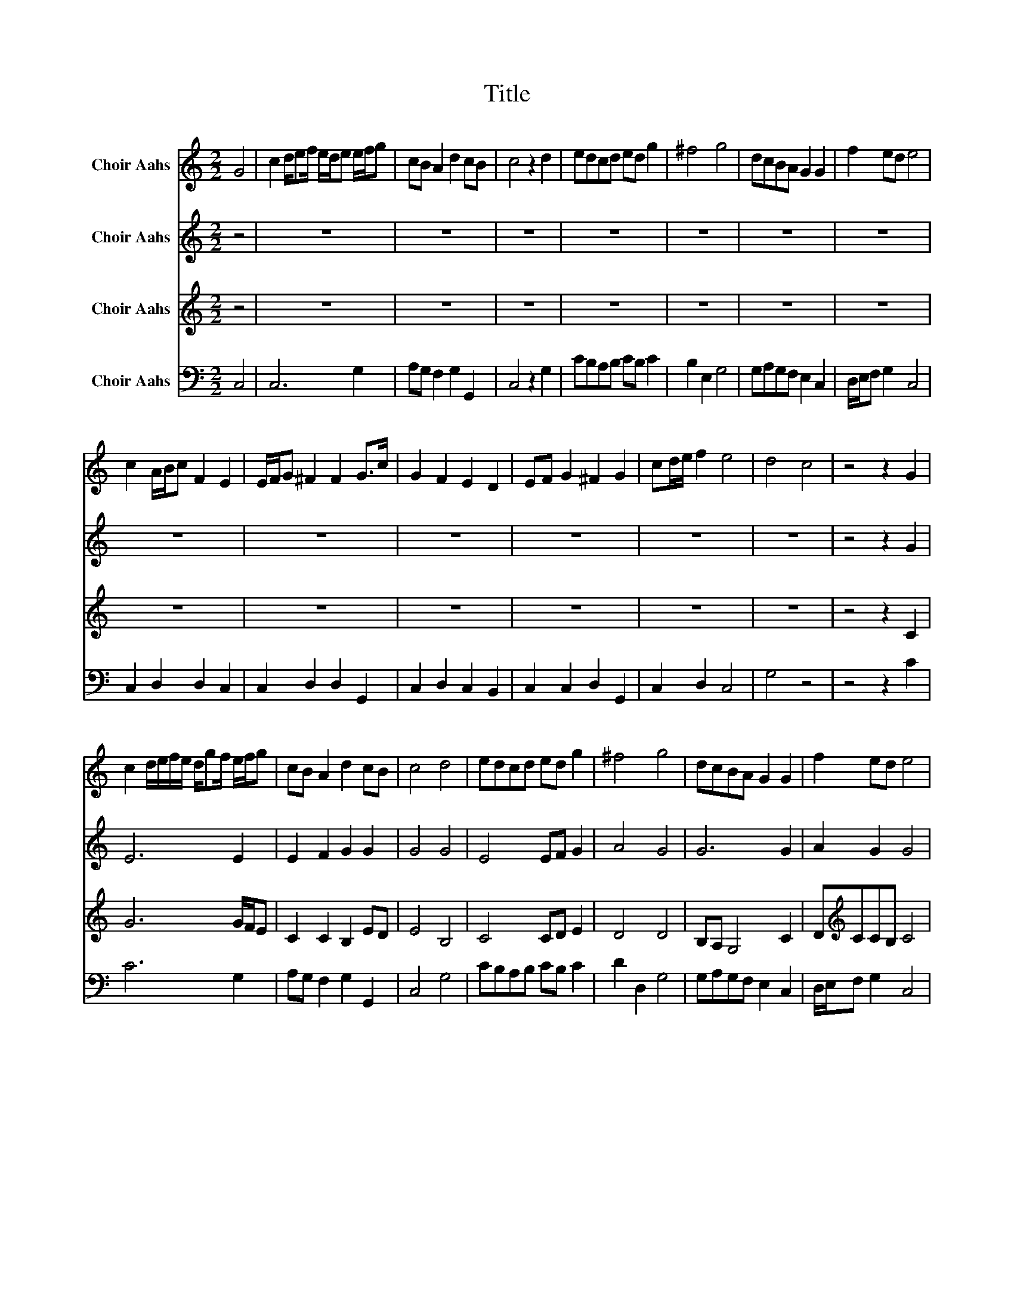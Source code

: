 X:1
T:Title
%%score 1 2 3 4
L:1/8
M:2/2
K:C
V:1 treble nm="Choir Aahs"
V:2 treble nm="Choir Aahs"
V:3 treble nm="Choir Aahs"
V:4 bass nm="Choir Aahs"
V:1
 G4 | c2 d/ef/ e/d/e e/f/g | cB A2 d2 cB | c4 z2 d2 | edcd ed g2 | ^f4 g4 | dcBA G2 G2 | f2 ed e4 | %8
 c2 A/B/c F2 E2 | E/F/G ^F2 F2 G>c | G2 F2 E2 D2 | EF G2 ^F2 G2 | cd/e/ f2 e4 | d4 c4 | z4 z2 G2 | %15
 c2 d/e/f/e/ d/gf/ e/f/g | cB A2 d2 cB | c4 d4 | edcd ed g2 | ^f4 g4 | dcBA G2 G2 | f2 ed e4 | %22
 c2 B/c/d F2 E2 | E/F/G ^F2 F2 F>c | G2 F2 E2 D2 | EF G2 ^F2 G2 | c4 B4 | c8 | c2 ec dfg^f | %29
 gdec dc B2 | c2 c/d/e/f/ gag^f | g4 z4 | z4 c2 cB | cded/c/ BAgd | (3e/d/c/BAG G4 | z8 | z4 G4 | %37
 c/d/c/d/ c/d/c/d/ c/d/c/d/ c/d/c/d/ | e/f/e/f/ e/f/e/f/ e/f/e/f/ e/f/e/f/ | g4 c4 | G>AG>F EFGc | %41
 G>AG>F EFGc | cd/c/ B/c/d f2 e2 | d4 d2 ed | e/f/e/f/gc fedc | B4 d4 | g/a/g/f/ e/f/e/d/ c4 | %47
 c3 f e2 d2 | c4 e2 fg | a/g/f/g/ z2 z4 | z8 | z8 | z4 c4 | cded c<B A2 | G4 c4 | z4 e3 f | %56
 g>a g/f/g z4 | z8 | z8 | z4 c4 | cded c<B A2 | G4 c4 | ed/c/ e2 g2 f/e/d/c/ | c2 B2 B2 cd | %64
 e2 c2 f2 e2 | d4 d3 e/f/ | g/a/g/f/ g2 f4 | e4 d4 | c8 |] %69
V:2
 z4 | z8 | z8 | z8 | z8 | z8 | z8 | z8 | z8 | z8 | z8 | z8 | z8 | z8 | z4 z2 G2 | E6 E2 | %16
 E2 F2 G2 G2 | G4 G4 | E4 EF G2 | A4 G4 | G6 G2 | A2 G2 G4 | E2 F2 D2 E2 | E2 D2 D2 D2 | %24
 E2 F2 E2 D2 | E2 E2 D2 D2 | E2 G2 G3 F | E8 | E2 GG GAGA | GGGG AG G2 | z8 | z8 | z8 | z8 | z8 | %35
 z8 | z4 G4 | G8 | G8 | G4 E2 F2 | G4 GGGG | G4 GGGG | G2 GG A2 G2 | G4 G2 GG | G3 G F2 F2 | %45
 G4 G4 | G8 | G3 F G2 G2 | E4 z4 | z8 | z8 | z8 | z4 E4 | GGGG E2 D2 | D4 E4 | z8 | z8 | z8 | z8 | %59
 z4 E4 | GGGG E2 D2 | D4 E4 | G4 G2 G/A/A | G4 G2 GG | G2 G2 A2 G2 | G4 G4 | G4 A4 | G4 G4 | e8 |] %69
V:3
 z4 | z8 | z8 | z8 | z8 | z8 | z8 | z8 | z8 | z8 | z8 | z8 | z8 | z8 | z4 z2 C2 | G6 G/F/E | %16
 C2 C2 B,2 ED | E4 B,4 | C4 CD E2 | D4 D4 | B,A, G,4 C2 | D[K:treble]CCB, C4 | %22
 C2[K:bass] B,A, A,2 B,2 | CB, A,2 A,2 G,2 | CB, A,4 B,2 | C2 CB, A,2 B,2 | CD E2 E2 D2 | E8 | %28
 C2 CB, CCED | EB,CE AG G2 | z8 | z4 C2 EC | D/C/[K:bass]B,/A,/ G,2 z4 | z8 | z8 | %35
 C2 C/D/E/F/ GAG^F | G4 D4 | E/F/E/F/ E/F/E/F/ E/F/E/F/ E/F/E/D/ | %38
 C/D/C/D/ C/D/C/D/ C/D/C/D/ C/D/C/D/ | E4 C4 | B,>A,G,>A, C[K:treble]CCC | %41
 B,>A,[K:bass]G,A,/B,/ CC[K:treble]CE | EF/E/ D/E/D DC C2 | B,4 B,2 CB, | %44
 C/[K:treble]D/C/D/EE DC[K:bass]B,A, | G,4 B,4 | C4[K:treble] G/A/G/F/ E/F/E/D/ | C3 D C2 B,2 | %48
 C4 z4 | z4 E3 E | EF/E/ D<.E z4 | z8 | z4 C4 | EDCB,[K:bass] A,<G, ^F,2 | G,4 G,2 C2 | z8 | %56
 z4[K:treble] E3 E | E>F E/D/E z4 | z8 | z4 C4 | EDCB,[K:bass] A,<G, ^F,2 | G,4 G,2[K:treble] C2 | %62
 C/D/C/B,/ C2 E2 D/C/[K:bass]B,/A,/ | G,4 D2 E[K:treble]D | C2 E2 C2 C2 | B,4 B,3 C/D/ | %66
 E/F/E/D/ E2 D2 C2 | C4 B,4 | C8 |] %69
V:4
 C,4 | C,6 G,2 | A,G, F,2 G,2 G,,2 | C,4 z2 G,2 | CB,A,B, CB, C2 | B,2 E,2 G,4 | G,A,G,F, E,2 C,2 | %7
 D,/E,/F, G,2 C,4 | C,2 D,2 D,2 C,2 | C,2 D,2 D,2 G,,2 | C,2 D,2 C,2 B,,2 | C,2 C,2 D,2 G,,2 | %12
 C,2 D,2 C,4 | G,4 z4 | z4 z2 C2 | C6 G,2 | A,G, F,2 G,2 G,,2 | C,4 G,4 | CB,A,B, CB, C2 | %19
 D2 D,2 G,4 | G,A,G,F, E,2 C,2 | D,/E,/F, G,2 C,4 | C,2 D,2 D,2 C,2 | C,2 D,2 D,2 G,,2 | %24
 C,2 D,2 C,2 B,,2 | C,2 C,2 D,2 G,,2 | C,2 G,2 G,,4 | C,8 | C2 CB, A,/G,/F,E,D, | C,G,CC F,C, G,2 | %30
 z8 | z8 | z8 | z8 | z8 | z8 | z4 G,4 | C,8 | C,8 | C,4 C4 | G,>F,E,>D, C,C,C,C, | %41
 G,>F,E,>D, C,C,C,C, | C,3 G, F,2 C,2 | G,4 G,2 CB, | C2 C,C, D,2 D,2 | G,4 G,4 | C,8 | %47
 C,3 D, E,F,G,G,, | C,4 z4 | z8 | z4[K:treble] C3 C | %51
 C>D C/[K:bass]B,/C/E,/ C/D/[K:treble]C/D/ E/F/E/D/ | CD G,2 C4 | C[K:bass]B,CG, C,2 D,2 | %54
 G,,4 C,4 | z8 | z8 | z4[K:treble] C3 C | C>D C/B,/C/G,/ C/D/C/D/ E/F/E/D/ | C[K:bass]B, G,2 C4 | %60
 CB,CG, C,2 D,2 | G,,4 C,4 | C,4 C,2 D,D, | G,4 G,2 CB, | C2 C2 F,2 C,2 | G,4 G,4 | C4 F,4 | %67
 G,4 G,,4 | C,8 |] %69

